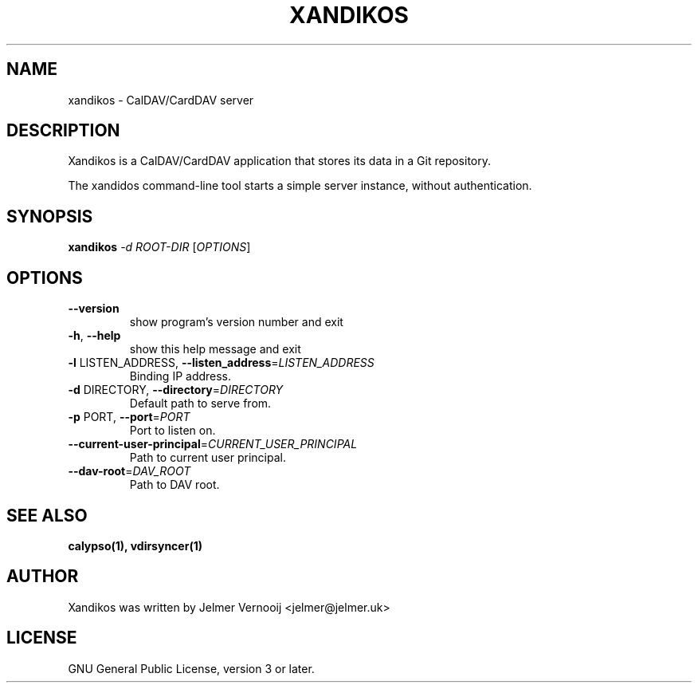 .TH XANDIKOS "1" "February 2017" "xandikos 0.0.1" "User Commands"
.SH NAME
xandikos \- CalDAV/CardDAV server
.SH DESCRIPTION
.PP
Xandikos is a CalDAV/CardDAV application that stores its data in a Git
repository.
.PP
The xandidos command-line tool starts a simple server instance, without
authentication.
.SH SYNOPSIS
.B xandikos
\fI\,-d ROOT-DIR \/\fR[\fI\,OPTIONS\/\fR]
.SH OPTIONS
.TP
\fB\-\-version\fR
show program's version number and exit
.TP
\fB\-h\fR, \fB\-\-help\fR
show this help message and exit
.TP
\fB\-l\fR LISTEN_ADDRESS, \fB\-\-listen_address\fR=\fI\,LISTEN_ADDRESS\/\fR
Binding IP address.
.TP
\fB\-d\fR DIRECTORY, \fB\-\-directory\fR=\fI\,DIRECTORY\/\fR
Default path to serve from.
.TP
\fB\-p\fR PORT, \fB\-\-port\fR=\fI\,PORT\/\fR
Port to listen on.
.TP
\fB\-\-current\-user\-principal\fR=\fI\,CURRENT_USER_PRINCIPAL\/\fR
Path to current user principal.
.TP
\fB\-\-dav\-root\fR=\fI\,DAV_ROOT\/\fR
Path to DAV root.
.SH SEE ALSO
.BR calypso(1),
.BR vdirsyncer(1)
.SH AUTHOR
Xandikos was written by Jelmer Vernooĳ <jelmer@jelmer.uk>
.SH LICENSE
GNU General Public License, version 3 or later.
